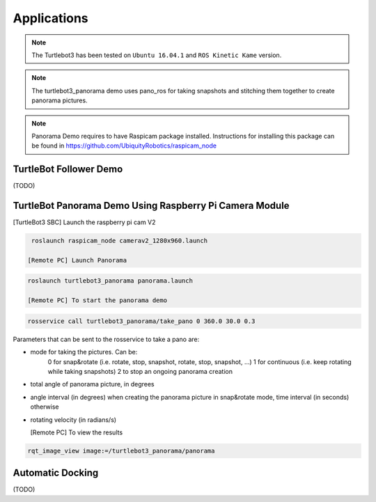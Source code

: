 Applications
============

.. NOTE:: The Turtlebot3 has been tested on ``Ubuntu 16.04.1`` and ``ROS Kinetic Kame`` version.
.. NOTE:: The turtlebot3_panorama demo uses pano_ros for taking snapshots and stitching them together to create panorama pictures.
.. NOTE:: Panorama Demo requires to have Raspicam package installed. Instructions for installing this package can be found in https://github.com/UbiquityRobotics/raspicam_node


TurtleBot Follower Demo
-----------------------

(TODO)

TurtleBot Panorama Demo Using Raspberry Pi Camera Module
-----------------------

[TurtleBot3 SBC] Launch the raspberry pi cam V2

.. code-block:: bash

  roslaunch raspicam_node camerav2_1280x960.launch

 [Remote PC] Launch Panorama
 
.. code-block:: bash
  
 roslaunch turtlebot3_panorama panorama.launch 

 [Remote PC] To start the panorama demo
 
.. code-block:: bash

  rosservice call turtlebot3_panorama/take_pano 0 360.0 30.0 0.3
  
  
Parameters that can be sent to the rosservice to take a pano are:

- mode for taking the pictures. Can be:
    0 for snap&rotate (i.e. rotate, stop, snapshot, rotate, stop, snapshot, ...)
    1 for continuous (i.e. keep rotating while taking snapshots)
    2 to stop an ongoing panorama creation 
- total angle of panorama picture, in degrees
- angle interval (in degrees) when creating the panorama picture in snap&rotate mode, time interval (in seconds) otherwise
- rotating velocity (in radians/s) 


  [Remote PC] To view the results
  
.. code-block:: bash

  rqt_image_view image:=/turtlebot3_panorama/panorama


.. image:: images/application/panorama_view.png

Automatic Docking
-----------------

(TODO)
